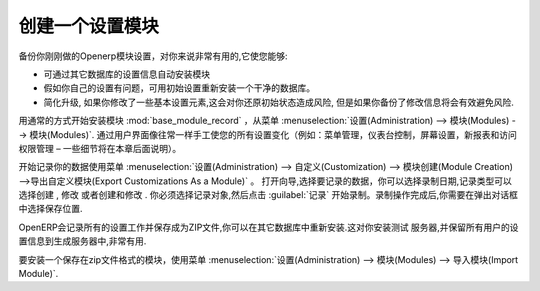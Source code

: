 .. i18n: .. index::
.. i18n:    pair: configuring; module
..

.. index::
   pair: configuring; module

.. i18n: Creating a Configuration Module
.. i18n: ===============================
..

创建一个设置模块
===============================

.. i18n: It is very helpful to be able to backup your specific configuration settings in an OpenERP module
.. i18n: dedicated just to that. This enables you to:
..

备份你刚刚做的Openerp模块设置，对你来说非常有用的,它使您能够:

.. i18n: * automatically duplicate the configuration settings by installing the module in another database,
.. i18n: 
.. i18n: * reinstall a clean database with your own configuration, in case you have problems with the initial
.. i18n:   configuration,
.. i18n: 
.. i18n: * simplify migrations. If you have modified some elements of the basic configuration, there is a risk
.. i18n:   in returning them to their original state after the migration, unless you have saved the modifications
.. i18n:   in a module.
..

* 可通过其它数据库的设置信息自动安装模块

* 假如你自己的设置有问题，可用初始设置重新安装一个干净的数据库。

* 简化升级, 如果你修改了一些基本设置元素,这会对你还原初始状态造成风险, 但是如果你备份了修改信息将会有效避免风险.


.. i18n: .. index::
.. i18n:    single: module; base_module_record
..

.. index::
   single: module; base_module_record

.. i18n: Start by installing the module :mod:`base_module_record` in the usual way from
.. i18n: :menuselection:`Administration --> Modules --> Modules`. Manually make all your
.. i18n: configuration changes through the user
.. i18n: interface as you would normally do (such as menu management, dashboard assignments, screen
.. i18n: configuration, new reports, and access rights management – details of some of these possibilities
.. i18n: are described later in this chapter).
..

用通常的方式开始安装模块 :mod:`base_module_record` ，从菜单 :menuselection:`设置(Administration) --> 模块(Modules) --> 模块(Modules)`. 
通过用户界面像往常一样手工使您的所有设置变化（例如：菜单管理，仪表台控制，屏幕设置，新报表和访问权限管理 – 一些细节将在本章后面说明）。

.. i18n: Then start recording
.. i18n: your data using the menu :menuselection:`Administration --> Customization --> Module Creation -->
.. i18n: Export Customizations As a Module`. This opens a wizard through which you may select the date to record
.. i18n: from, choose records that have been \ ``Created`` \, \ ``Modified`` \ or both \ ``Created & Modified`` \.
.. i18n: You have to select the objects for recording and then start recording by clicking :guilabel:`Record`.
.. i18n: After the recording operation is complete, a dialog box appears giving you the opportunity to save
.. i18n: the recorded module at a desired location.
..

开始记录你的数据使用菜单 :menuselection:`设置(Administration) --> 自定义(Customization) --> 模块创建(Module Creation) -->导出自定义模块(Export Customizations As a Module)` 。
打开向导,选择要记录的数据，你可以选择录制日期,记录类型可以选择\ ``创建`` \, \ ``修改`` \或者\ ``创建和修改`` \.
你必须选择记录对象,然后点击 :guilabel:`记录` 开始录制。录制操作完成后,你需要在弹出对话框中选择保存位置.


.. i18n: OpenERP then creates a ZIP file for you containing all of the modifications you made while you
.. i18n: were carrying out your configuration work. You could reinstall this module on other databases.
.. i18n: This could turn out to be useful if you want to install a
.. i18n: test server for your company's users and give them the same configuration as the production server.
..

OpenERP会记录所有的设置工作并保存成为ZIP文件,你可以在其它数据库中重新安装.这对你安装测试
服务器,并保留所有用户的设置信息到生成服务器中,非常有用.

.. i18n: To install a new module saved in ZIP file form, use the menu :menuselection:`Administration -->
.. i18n: Modules --> Import Module`.
..

要安装一个保存在zip文件格式的模块，使用菜单  :menuselection:`设置(Administration) --> 模块(Modules) --> 导入模块(Import Module)`.

.. i18n: .. Copyright © Open Object Press. All rights reserved.
..

.. Copyright © Open Object Press. All rights reserved.

.. i18n: .. You may take electronic copy of this publication and distribute it if you don't
.. i18n: .. change the content. You can also print a copy to be read by yourself only.
..

.. You may take electronic copy of this publication and distribute it if you don't
.. change the content. You can also print a copy to be read by yourself only.

.. i18n: .. We have contracts with different publishers in different countries to sell and
.. i18n: .. distribute paper or electronic based versions of this book (translated or not)
.. i18n: .. in bookstores. This helps to distribute and promote the OpenERP product. It
.. i18n: .. also helps us to create incentives to pay contributors and authors using author
.. i18n: .. rights of these sales.
..

.. We have contracts with different publishers in different countries to sell and
.. distribute paper or electronic based versions of this book (translated or not)
.. in bookstores. This helps to distribute and promote the OpenERP product. It
.. also helps us to create incentives to pay contributors and authors using author
.. rights of these sales.

.. i18n: .. Due to this, grants to translate, modify or sell this book are strictly
.. i18n: .. forbidden, unless Tiny SPRL (representing Open Object Press) gives you a
.. i18n: .. written authorisation for this.
..

.. Due to this, grants to translate, modify or sell this book are strictly
.. forbidden, unless Tiny SPRL (representing Open Object Press) gives you a
.. written authorisation for this.

.. i18n: .. Many of the designations used by manufacturers and suppliers to distinguish their
.. i18n: .. products are claimed as trademarks. Where those designations appear in this book,
.. i18n: .. and Open Object Press was aware of a trademark claim, the designations have been
.. i18n: .. printed in initial capitals.
..

.. Many of the designations used by manufacturers and suppliers to distinguish their
.. products are claimed as trademarks. Where those designations appear in this book,
.. and Open Object Press was aware of a trademark claim, the designations have been
.. printed in initial capitals.

.. i18n: .. While every precaution has been taken in the preparation of this book, the publisher
.. i18n: .. and the authors assume no responsibility for errors or omissions, or for damages
.. i18n: .. resulting from the use of the information contained herein.
..

.. While every precaution has been taken in the preparation of this book, the publisher
.. and the authors assume no responsibility for errors or omissions, or for damages
.. resulting from the use of the information contained herein.

.. i18n: .. Published by Open Object Press, Grand Rosière, Belgium
..

.. Published by Open Object Press, Grand Rosière, Belgium
